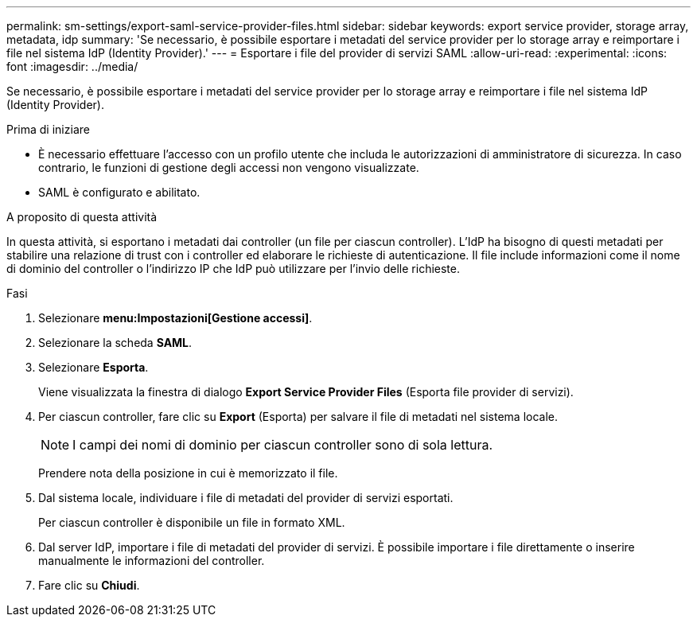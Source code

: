 ---
permalink: sm-settings/export-saml-service-provider-files.html 
sidebar: sidebar 
keywords: export service provider, storage array, metadata, idp 
summary: 'Se necessario, è possibile esportare i metadati del service provider per lo storage array e reimportare i file nel sistema IdP (Identity Provider).' 
---
= Esportare i file del provider di servizi SAML
:allow-uri-read: 
:experimental: 
:icons: font
:imagesdir: ../media/


[role="lead"]
Se necessario, è possibile esportare i metadati del service provider per lo storage array e reimportare i file nel sistema IdP (Identity Provider).

.Prima di iniziare
* È necessario effettuare l'accesso con un profilo utente che includa le autorizzazioni di amministratore di sicurezza. In caso contrario, le funzioni di gestione degli accessi non vengono visualizzate.
* SAML è configurato e abilitato.


.A proposito di questa attività
In questa attività, si esportano i metadati dai controller (un file per ciascun controller). L'IdP ha bisogno di questi metadati per stabilire una relazione di trust con i controller ed elaborare le richieste di autenticazione. Il file include informazioni come il nome di dominio del controller o l'indirizzo IP che IdP può utilizzare per l'invio delle richieste.

.Fasi
. Selezionare *menu:Impostazioni[Gestione accessi]*.
. Selezionare la scheda *SAML*.
. Selezionare *Esporta*.
+
Viene visualizzata la finestra di dialogo *Export Service Provider Files* (Esporta file provider di servizi).

. Per ciascun controller, fare clic su *Export* (Esporta) per salvare il file di metadati nel sistema locale.
+
[NOTE]
====
I campi dei nomi di dominio per ciascun controller sono di sola lettura.

====
+
Prendere nota della posizione in cui è memorizzato il file.

. Dal sistema locale, individuare i file di metadati del provider di servizi esportati.
+
Per ciascun controller è disponibile un file in formato XML.

. Dal server IdP, importare i file di metadati del provider di servizi. È possibile importare i file direttamente o inserire manualmente le informazioni del controller.
. Fare clic su *Chiudi*.

